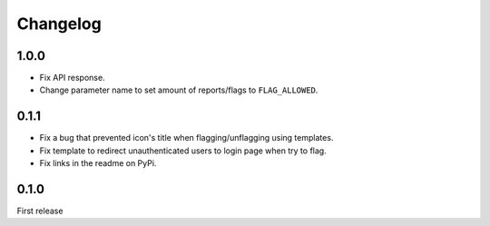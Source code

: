 Changelog
=========

1.0.0
-----

- Fix API response.
- Change parameter name to set amount of reports/flags to ``FLAG_ALLOWED``.

0.1.1
-----

- Fix a bug that prevented icon's title when flagging/unflagging using templates.
- Fix template to redirect unauthenticated users to login page when try to flag.
- Fix links in the readme on PyPi.


0.1.0
-----

First release

